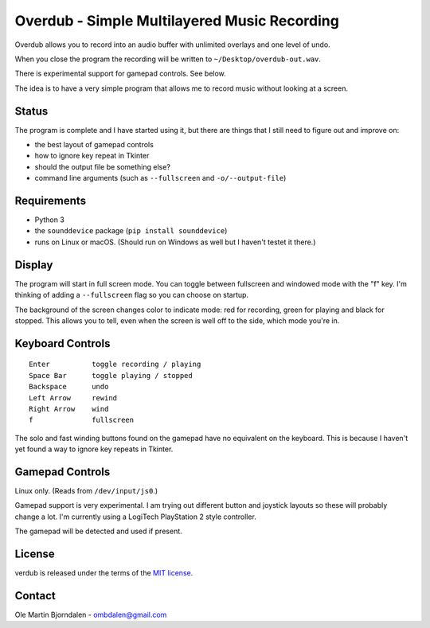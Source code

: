 Overdub - Simple Multilayered Music Recording
=============================================

.. image:: screenshots/playing.png

Overdub allows you to record into an audio buffer with unlimited
overlays and one level of undo.

When you close the program the recording will be written to
``~/Desktop/overdub-out.wav``.

There is experimental support for gamepad controls. See below.

The idea is to have a very simple program that allows me to record
music without looking at a screen.


Status
------

The program is complete and I have started using it, but there are
things that I still need to figure out and improve on:

* the best layout of gamepad controls
* how to ignore key repeat in Tkinter
* should the output file be something else?
* command line arguments (such as ``--fullscreen`` and ``-o/--output-file``)


Requirements
------------

* Python 3
* the ``sounddevice`` package (``pip install sounddevice``)
* runs on Linux or macOS. (Should run on Windows as well but I haven't
  testet it there.)


Display
-------

.. image:: screenshots/playing.png
.. image:: screenshots/recording.png
.. image:: screenshots/stopped.png

The program will start in full screen mode. You can toggle between
fullscreen and windowed mode with the "f" key. I'm thinking of adding
a ``--fullscreen`` flag so you can choose on startup.

The background of the screen changes color to indicate mode: red for
recording, green for playing and black for stopped. This allows you to
tell, even when the screen is well off to the side, which mode you're
in.


Keyboard Controls
-----------------

::

    Enter          toggle recording / playing
    Space Bar      toggle playing / stopped
    Backspace      undo
    Left Arrow     rewind
    Right Arrow    wind
    f              fullscreen

The solo and fast winding buttons found on the gamepad have no
equivalent on the keyboard. This is because I haven't yet found a way
to ignore key repeats in Tkinter.


Gamepad Controls
----------------

Linux only. (Reads from ``/dev/input/js0``.)

Gamepad support is very experimental. I am trying out different button
and joystick layouts so these will probably change a lot. I'm
currently using a LogiTech PlayStation 2 style controller.

The gamepad will be detected and used if present.


License
-------

verdub is released under the terms of the `MIT license
<http://en.wikipedia.org/wiki/MIT_License>`_.


Contact
-------

Ole Martin Bjorndalen - ombdalen@gmail.com
